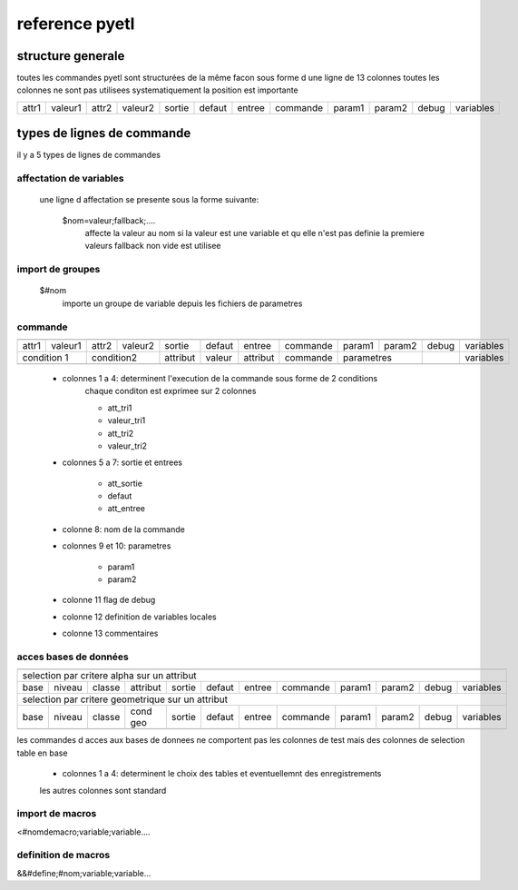 ===============
reference pyetl
===============

structure generale
==================

toutes les commandes pyetl sont structurées de la même facon sous forme d une ligne de 13 colonnes
toutes les colonnes ne sont pas utilisees systematiquement
la position est importante


+------+--------+------+--------+-------+--------+--------+-----------+--------+--------+-------+-----------+
|attr1 |valeur1 |attr2 |valeur2 |sortie | defaut | entree |  commande | param1 | param2 | debug | variables |
+------+--------+------+--------+-------+--------+--------+-----------+--------+--------+-------+-----------+


types de lignes de commande
===========================
il y a 5 types de lignes de commandes

affectation de variables
------------------------

    une ligne d affectation se presente sous la forme suivante:

        $nom=valeur;fallback;....
            affecte la valeur au nom
            si la valeur est une variable et qu elle n'est pas definie la premiere valeurs fallback non vide est utilisee

import de groupes
-----------------
        $#nom
            importe un groupe de variable depuis les fichiers de parametres

commande
--------

+------+--------+------+--------+--------+--------+--------+-----------+--------+--------+-------+-----------+
+------+--------+------+--------+--------+--------+--------+-----------+--------+--------+-------+-----------+
|attr1 |valeur1 |attr2 |valeur2 | sortie | defaut | entree |  commande | param1 | param2 | debug | variables |
+------+--------+------+--------+--------+--------+--------+-----------+--------+--------+-------+-----------+
| condition 1   |   condition2  |attribut| valeur |attribut|  commande | parametres      |       | variables |
+---------------+------+--------+--------+--------+--------+-----------+--------+--------+-------+-----------+
+------+--------+------+--------+--------+--------+--------+-----------+--------+--------+-------+-----------+


    * colonnes 1 a 4: determinent l'execution de la commande sous forme de 2 conditions
        chaque conditon est exprimee sur 2 colonnes

        * att_tri1
        * valeur_tri1
        * att_tri2
        * valeur_tri2

    * colonnes 5 a 7: sortie et entrees

        * att_sortie
        * defaut
        * att_entree

    * colonne 8: nom de la commande
    * colonnes 9 et 10: parametres

        * param1
        * param2

    * colonne 11 flag de debug
    * colonne 12 definition de variables locales
    * colonne 13 commentaires

acces bases de données
----------------------

+-----+-------+-------+---------+--------+--------+--------+-----------+--------+--------+-------+-----------+
+-----+-------+-------+---------+--------+--------+--------+-----------+--------+--------+-------+-----------+
| selection par critere alpha sur un attribut                                                                |
+-----+-------+-------+---------+--------+--------+--------+-----------+--------+--------+-------+-----------+
|base |niveau |classe |attribut | sortie | defaut | entree |  commande | param1 | param2 | debug | variables |
+-----+-------+-------+---------+--------+--------+--------+-----------+--------+--------+-------+-----------+
| selection par critere geometrique sur un attribut                                                          |
+-----+-------+-------+---------+--------+--------+--------+-----------+--------+--------+-------+-----------+
|base |niveau |classe |cond geo | sortie | defaut | entree |  commande | param1 | param2 | debug | variables |
+-----+-------+-------+---------+--------+--------+--------+-----------+--------+--------+-------+-----------+
+-----+-------+-------+---------+--------+--------+--------+-----------+--------+--------+-------+-----------+

les commandes d acces aux bases de donnees ne comportent pas les colonnes de test mais des colonnes de selection
table en base

    * colonnes 1 a 4: determinent le choix des tables et eventuellemnt des enregistrements
    les autres colonnes sont standard


import de macros
----------------

<#nomdemacro;variable;variable....

definition de macros
--------------------

&&#define;#nom;variable;variable...
